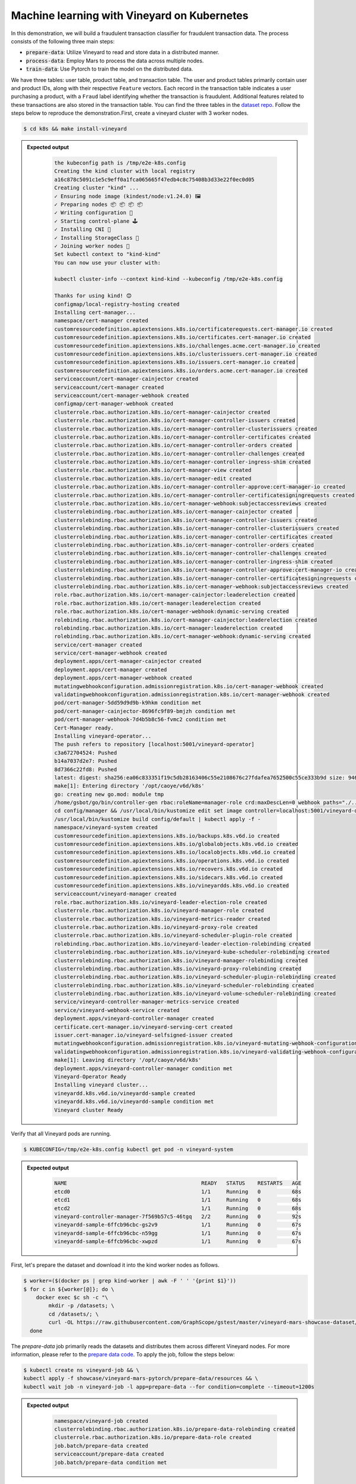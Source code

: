 Machine learning with Vineyard on Kubernetes
--------------------------------------------

In this demonstration, we will build a fraudulent transaction classifier for
fraudulent transaction data. The process consists of the following
three main steps:

- :code:`prepare-data`: Utilize Vineyard to read and store data in a distributed manner.
- :code:`process-data`: Employ Mars to process the data across multiple nodes.
- :code:`train-data`: Use Pytorch to train the model on the distributed data.

We have three tables: user table, product table, and transaction table.
The user and product tables primarily contain user and product IDs, along with
their respective ``Feature`` vectors. Each record in the transaction table indicates
a user purchasing a product, with a ``Fraud`` label identifying whether the
transaction is fraudulent. Additional features related to these transactions are also
stored in the transaction table. You can find the three tables in the `dataset repo`_.
Follow the steps below to reproduce the demonstration.First, create a vineyard cluster
with 3 worker nodes.

.. code:: bash

    $ cd k8s && make install-vineyard

.. admonition:: Expected output
   :class: admonition-details

    .. code:: bash

        the kubeconfig path is /tmp/e2e-k8s.config
        Creating the kind cluster with local registry
        a16c878c5091c1e5c9eff0a1fca065665f47edb4c8c75408b3d33e22f0ec0d05
        Creating cluster "kind" ...
        ✓ Ensuring node image (kindest/node:v1.24.0) 🖼
        ✓ Preparing nodes 📦 📦 📦 📦
        ✓ Writing configuration 📜
        ✓ Starting control-plane 🕹️
        ✓ Installing CNI 🔌
        ✓ Installing StorageClass 💾
        ✓ Joining worker nodes 🚜
        Set kubectl context to "kind-kind"
        You can now use your cluster with:

        kubectl cluster-info --context kind-kind --kubeconfig /tmp/e2e-k8s.config

        Thanks for using kind! 😊
        configmap/local-registry-hosting created
        Installing cert-manager...
        namespace/cert-manager created
        customresourcedefinition.apiextensions.k8s.io/certificaterequests.cert-manager.io created
        customresourcedefinition.apiextensions.k8s.io/certificates.cert-manager.io created
        customresourcedefinition.apiextensions.k8s.io/challenges.acme.cert-manager.io created
        customresourcedefinition.apiextensions.k8s.io/clusterissuers.cert-manager.io created
        customresourcedefinition.apiextensions.k8s.io/issuers.cert-manager.io created
        customresourcedefinition.apiextensions.k8s.io/orders.acme.cert-manager.io created
        serviceaccount/cert-manager-cainjector created
        serviceaccount/cert-manager created
        serviceaccount/cert-manager-webhook created
        configmap/cert-manager-webhook created
        clusterrole.rbac.authorization.k8s.io/cert-manager-cainjector created
        clusterrole.rbac.authorization.k8s.io/cert-manager-controller-issuers created
        clusterrole.rbac.authorization.k8s.io/cert-manager-controller-clusterissuers created
        clusterrole.rbac.authorization.k8s.io/cert-manager-controller-certificates created
        clusterrole.rbac.authorization.k8s.io/cert-manager-controller-orders created
        clusterrole.rbac.authorization.k8s.io/cert-manager-controller-challenges created
        clusterrole.rbac.authorization.k8s.io/cert-manager-controller-ingress-shim created
        clusterrole.rbac.authorization.k8s.io/cert-manager-view created
        clusterrole.rbac.authorization.k8s.io/cert-manager-edit created
        clusterrole.rbac.authorization.k8s.io/cert-manager-controller-approve:cert-manager-io created
        clusterrole.rbac.authorization.k8s.io/cert-manager-controller-certificatesigningrequests created
        clusterrole.rbac.authorization.k8s.io/cert-manager-webhook:subjectaccessreviews created
        clusterrolebinding.rbac.authorization.k8s.io/cert-manager-cainjector created
        clusterrolebinding.rbac.authorization.k8s.io/cert-manager-controller-issuers created
        clusterrolebinding.rbac.authorization.k8s.io/cert-manager-controller-clusterissuers created
        clusterrolebinding.rbac.authorization.k8s.io/cert-manager-controller-certificates created
        clusterrolebinding.rbac.authorization.k8s.io/cert-manager-controller-orders created
        clusterrolebinding.rbac.authorization.k8s.io/cert-manager-controller-challenges created
        clusterrolebinding.rbac.authorization.k8s.io/cert-manager-controller-ingress-shim created
        clusterrolebinding.rbac.authorization.k8s.io/cert-manager-controller-approve:cert-manager-io created
        clusterrolebinding.rbac.authorization.k8s.io/cert-manager-controller-certificatesigningrequests created
        clusterrolebinding.rbac.authorization.k8s.io/cert-manager-webhook:subjectaccessreviews created
        role.rbac.authorization.k8s.io/cert-manager-cainjector:leaderelection created
        role.rbac.authorization.k8s.io/cert-manager:leaderelection created
        role.rbac.authorization.k8s.io/cert-manager-webhook:dynamic-serving created
        rolebinding.rbac.authorization.k8s.io/cert-manager-cainjector:leaderelection created
        rolebinding.rbac.authorization.k8s.io/cert-manager:leaderelection created
        rolebinding.rbac.authorization.k8s.io/cert-manager-webhook:dynamic-serving created
        service/cert-manager created
        service/cert-manager-webhook created
        deployment.apps/cert-manager-cainjector created
        deployment.apps/cert-manager created
        deployment.apps/cert-manager-webhook created
        mutatingwebhookconfiguration.admissionregistration.k8s.io/cert-manager-webhook created
        validatingwebhookconfiguration.admissionregistration.k8s.io/cert-manager-webhook created
        pod/cert-manager-5dd59d9d9b-k9hkm condition met
        pod/cert-manager-cainjector-8696fc9f89-bmjzh condition met
        pod/cert-manager-webhook-7d4b5b8c56-fvmc2 condition met
        Cert-Manager ready.
        Installing vineyard-operator...
        The push refers to repository [localhost:5001/vineyard-operator]
        c3a672704524: Pushed
        b14a7037d2e7: Pushed
        8d7366c22fd8: Pushed
        latest: digest: sha256:ea06c833351f19c5db28163406c55e2108676c27fdafea7652500c55ce333b9d size: 946
        make[1]: Entering directory '/opt/caoye/v6d/k8s'
        go: creating new go.mod: module tmp
        /home/gsbot/go/bin/controller-gen rbac:roleName=manager-role crd:maxDescLen=0 webhook paths="./..." output:crd:artifacts:config=config/crd/bases
        cd config/manager && /usr/local/bin/kustomize edit set image controller=localhost:5001/vineyard-operator:latest
        /usr/local/bin/kustomize build config/default | kubectl apply -f -
        namespace/vineyard-system created
        customresourcedefinition.apiextensions.k8s.io/backups.k8s.v6d.io created
        customresourcedefinition.apiextensions.k8s.io/globalobjects.k8s.v6d.io created
        customresourcedefinition.apiextensions.k8s.io/localobjects.k8s.v6d.io created
        customresourcedefinition.apiextensions.k8s.io/operations.k8s.v6d.io created
        customresourcedefinition.apiextensions.k8s.io/recovers.k8s.v6d.io created
        customresourcedefinition.apiextensions.k8s.io/sidecars.k8s.v6d.io created
        customresourcedefinition.apiextensions.k8s.io/vineyardds.k8s.v6d.io created
        serviceaccount/vineyard-manager created
        role.rbac.authorization.k8s.io/vineyard-leader-election-role created
        clusterrole.rbac.authorization.k8s.io/vineyard-manager-role created
        clusterrole.rbac.authorization.k8s.io/vineyard-metrics-reader created
        clusterrole.rbac.authorization.k8s.io/vineyard-proxy-role created
        clusterrole.rbac.authorization.k8s.io/vineyard-scheduler-plugin-role created
        rolebinding.rbac.authorization.k8s.io/vineyard-leader-election-rolebinding created
        clusterrolebinding.rbac.authorization.k8s.io/vineyard-kube-scheduler-rolebinding created
        clusterrolebinding.rbac.authorization.k8s.io/vineyard-manager-rolebinding created
        clusterrolebinding.rbac.authorization.k8s.io/vineyard-proxy-rolebinding created
        clusterrolebinding.rbac.authorization.k8s.io/vineyard-scheduler-plugin-rolebinding created
        clusterrolebinding.rbac.authorization.k8s.io/vineyard-scheduler-rolebinding created
        clusterrolebinding.rbac.authorization.k8s.io/vineyard-volume-scheduler-rolebinding created
        service/vineyard-controller-manager-metrics-service created
        service/vineyard-webhook-service created
        deployment.apps/vineyard-controller-manager created
        certificate.cert-manager.io/vineyard-serving-cert created
        issuer.cert-manager.io/vineyard-selfsigned-issuer created
        mutatingwebhookconfiguration.admissionregistration.k8s.io/vineyard-mutating-webhook-configuration created
        validatingwebhookconfiguration.admissionregistration.k8s.io/vineyard-validating-webhook-configuration created
        make[1]: Leaving directory '/opt/caoye/v6d/k8s'
        deployment.apps/vineyard-controller-manager condition met
        Vineyard-Operator Ready
        Installing vineyard cluster...
        vineyardd.k8s.v6d.io/vineyardd-sample created
        vineyardd.k8s.v6d.io/vineyardd-sample condition met
        Vineyard cluster Ready

Verify that all Vineyard pods are running.

.. code:: bash

    $ KUBECONFIG=/tmp/e2e-k8s.config kubectl get pod -n vineyard-system

.. admonition:: Expected output
   :class: admonition-details

    .. code:: bash

        NAME                                           READY   STATUS    RESTARTS   AGE
        etcd0                                          1/1     Running   0          68s
        etcd1                                          1/1     Running   0          68s
        etcd2                                          1/1     Running   0          68s
        vineyard-controller-manager-7f569b57c5-46tgq   2/2     Running   0          92s
        vineyardd-sample-6ffcb96cbc-gs2v9              1/1     Running   0          67s
        vineyardd-sample-6ffcb96cbc-n59gg              1/1     Running   0          67s
        vineyardd-sample-6ffcb96cbc-xwpzd              1/1     Running   0          67s

First, let's prepare the dataset and download it into the kind worker nodes as follows.

.. code:: bash

    $ worker=($(docker ps | grep kind-worker | awk -F ' ' '{print $1}'))
    $ for c in ${worker[@]}; do \
        docker exec $c sh -c "\
            mkdir -p /datasets; \
            cd /datasets/; \
            curl -OL https://raw.githubusercontent.com/GraphScope/gstest/master/vineyard-mars-showcase-dataset/{item,txn,user}.csv" \
      done

The `prepare-data` job primarily reads the datasets and distributes them across different
Vineyard nodes. For more information, please refer to the `prepare data code`_. To apply
the job, follow the steps below:

.. code:: bash

    $ kubectl create ns vineyard-job && \
    kubectl apply -f showcase/vineyard-mars-pytorch/prepare-data/resources && \
    kubectl wait job -n vineyard-job -l app=prepare-data --for condition=complete --timeout=1200s

.. admonition:: Expected output
   :class: admonition-details

    .. code:: bash

        namespace/vineyard-job created
        clusterrolebinding.rbac.authorization.k8s.io/prepare-data-rolebinding created
        clusterrole.rbac.authorization.k8s.io/prepare-data-role created
        job.batch/prepare-data created
        serviceaccount/prepare-data created
        job.batch/prepare-data condition met

The `prepare-data` job creates numerous dataframes in Vineyard. To combine these dataframes,
we use the appropriate join method in `mars`_. For more details, refer to the `process data
code`_. Apply the `process-data` job as follows:

.. code:: bash

    $ kubectl apply -f showcase/vineyard-mars-pytorch/process-data/resources && \
    kubectl wait job -n vineyard-job -l app=process-data --for condition=complete --timeout=1200s

Finally, apply the `train-data` job to obtain the fraudulent transaction classifier. You can
also view the `train data code`_.

.. code:: bash

    $ kubectl apply -f k8s/showcase/vineyard-mars-pytorch/train-data/resources && \
    kubectl wait pods -n vineyard-job -l app=train-data --for condition=Ready --timeout=1200s

If any of the above steps fail, please refer to the `mars showcase e2e test`_ for further guidance.


.. _mars: https://github.com/mars-project/mars
.. _mars showcase e2e test: https://github.com/v6d-io/v6d/blob/main/k8s/test/e2e/mars-showcase/e2e.yaml
.. _dataset repo: https://github.com/GraphScope/gstest/tree/master/vineyard-mars-showcase-dataset
.. _prepare data code: https://github.com/v6d-io/v6d/blob/main/k8s/showcase/vineyard-mars-pytorch/prepare-data.py
.. _process data code: https://github.com/v6d-io/v6d/blob/main/k8s/showcase/vineyard-mars-pytorch/process-data.py
.. _train data code: https://github.com/v6d-io/v6d/blob/main/k8s/showcase/vineyard-mars-pytorch/train-data.py
